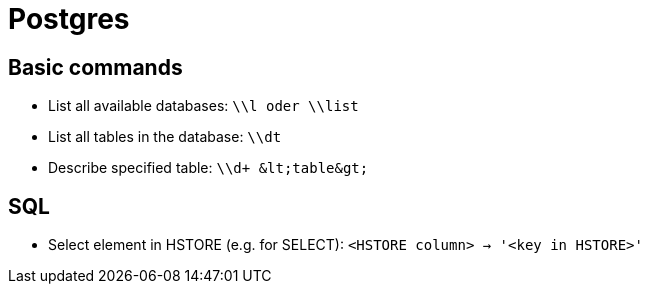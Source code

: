 = Postgres

== Basic commands

* List all available databases: `\\l oder \\list`

* List all tables in the database: `\\dt`
* Describe specified table: `\\d+ \&lt;table\&gt;`

== SQL

* Select element in HSTORE (e.g. for SELECT): `<HSTORE column> -> '<key in HSTORE>'`
